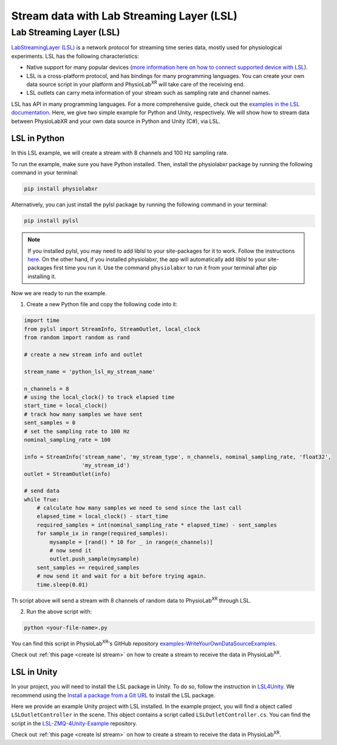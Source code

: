 .. _stream over LSL:


##########################################
Stream data with Lab Streaming Layer (LSL)
##########################################

Lab Streaming Layer (LSL)
--------------------------

`LabStreamingLayer (LSL) <https://labstreaminglayer.readthedocs.io/info/intro.html>`_
is a network protocol for streaming time series data, mostly used for physiological experiments.
LSL has the following characteristics:

- Native support for many popular devices (`more information here on how to connect supported device with LSL <https://labstreaminglayer.readthedocs.io/info/supported_devices.html>`_).
- LSL is a cross-platform protocol, and has bindings for many programming languages. You can create your own data source script in your platform and PhysioLab\ :sup:`XR` will take care of the receiving end.
- LSL outlets can carry meta information of your stream such as sampling rate and channel names.

LSL has API in many programming languages. For a more comprehensive guide, check out the `examples in the LSL documentation <https://labstreaminglayer.readthedocs.io/dev/examples.html>`_.
Here, we give two simple example for Python and Unity, respectively. We will show how to stream data between PhysioLabXR and your own data source in Python and Unity (C#), via LSL.


LSL in Python
^^^^^^^^^^^^^

In this LSL example, we will create a stream with 8 channels and 100 Hz sampling rate.

To run the example, make sure you have Python installed. Then, install the physiolabxr package by running the following command in your terminal:

.. code-block:: bash

    pip install physiolabxr

Alternatively, you can just install the pylsl package by running the following command in your terminal:

.. code-block:: bash

    pip install pylsl

.. note::

    If you installed pylsl, you may need to add liblsl to your site-packages for it to work. Follow the instructions `here <https://github.com/labstreaminglayer/pylsl#liblsl-loading>`_.
    On the other hand, if you installed physiolabxr, the app will automatically add liblsl to your site-packages first time you run it.
    Use the command ``physiolabxr`` to run it from your terminal after pip installing it.


Now we are ready to run the example.

1. Create a new Python file and copy the following code into it:

.. code-block:: python

    import time
    from pylsl import StreamInfo, StreamOutlet, local_clock
    from random import random as rand

    # create a new stream info and outlet

    stream_name = 'python_lsl_my_stream_name'

    n_channels = 8
    # using the local_clock() to track elapsed time
    start_time = local_clock()
    # track how many samples we have sent
    sent_samples = 0
    # set the sampling rate to 100 Hz
    nominal_sampling_rate = 100

    info = StreamInfo('stream_name', 'my_stream_type', n_channels, nominal_sampling_rate, 'float32',
                      'my_stream_id')
    outlet = StreamOutlet(info)

    # send data
    while True:
        # calculate how many samples we need to send since the last call
        elapsed_time = local_clock() - start_time
        required_samples = int(nominal_sampling_rate * elapsed_time) - sent_samples
        for sample_ix in range(required_samples):
            mysample = [rand() * 10 for _ in range(n_channels)]
            # now send it
            outlet.push_sample(mysample)
        sent_samples += required_samples
        # now send it and wait for a bit before trying again.
        time.sleep(0.01)

Th script above will send a stream with 8 channels of random data to PhysioLab\ :sup:`XR` through LSL.

2. Run the above script with:

.. code-block:: bash

    python <your-file-name>.py

You can find this script in PhysioLab\ :sup:`XR`'s GitHub repository `examples-WriteYourOwnDataSourceExamples <https://github.com/PhysioLabXR/PhysioLabXR/blob/master/physiolabxr/examples/WriteYourOwnDataSourceExamples/LSLExampleOutlet.py>`_.

Check out :ref:`this page <create lsl stream>` on how to create a stream to receive the data in PhysioLab\ :sup:`XR`.


.. _lsl data source in unity:

LSL in Unity
^^^^^^^^^^^^

In your project, you will need to install the LSL package in Unity. To do so,
follow the instruction in `LSL4Unity <https://github.com/labstreaminglayer/LSL4Unity>`_.
We recommend using the `Install a package from a Git URL <https://docs.unity3d.com/Manual/upm-ui-giturl.html>`_ to install the LSL package.

Here we provide an example Unity project with LSL installed. In the example project,
you will find a object called ``LSLOutletController`` in the scene. This object contains a
script called ``LSLOutletController.cs``.
You can find the script in the `LSL-ZMQ-4Unity-Example <https://github.com/HaowenWeiJohn/LSL-ZMQ-4Unity-Example/blob/main/Assets/Scripts/LSL/LSLOutletController.cs>`_ repository.

Check out :ref:`this page <create lsl stream>` on how to create a stream to receive the data in PhysioLab\ :sup:`XR`.





